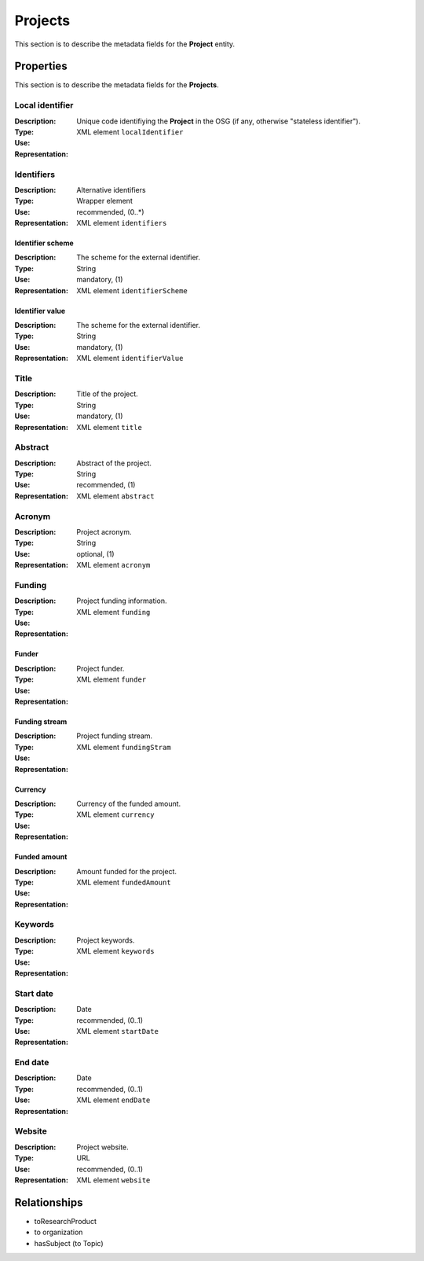 .. _Project:

Projects
########
This section is to describe the metadata fields for the **Project** entity.

Properties
==========
This section is to describe the metadata fields for the **Projects**.

Local identifier
----
:Description: Unique code identifiying the **Project** in the OSG (if any, otherwise "stateless identifier").
:Type: 
:Use: 
:Representation: XML element ``localIdentifier``
 
.. code-block:: xml
   :linenos:

    <tag>...</tag>

Identifiers
----
:Description: Alternative identifiers
:Type: Wrapper element
:Use: recommended, (0..*)
:Representation: XML element ``identifiers``
 
.. code-block:: xml
   :linenos:

    <tag>...</tag>

Identifier scheme
^^^^^^^^
:Description: The scheme for the external identifier.
:Type: String
:Use: mandatory, (1)
:Representation: XML element ``identifierScheme``
 
.. code-block:: xml
   :linenos:

    <tag>...</tag>

Identifier value
^^^^^^^^
:Description: The scheme for the external identifier.
:Type: String
:Use: mandatory, (1)
:Representation: XML element ``identifierValue``
 
.. code-block:: xml
   :linenos:

    <tag>...</tag>

Title
----
:Description: Title of the project.
:Type: String
:Use: mandatory, (1)
:Representation: XML element ``title``
 
.. code-block:: xml
   :linenos:

    <tag>...</tag>

Abstract
----
:Description: Abstract of the project.
:Type: String
:Use: recommended, (1)
:Representation: XML element ``abstract``
 
.. code-block:: xml
   :linenos:

    <tag>...</tag>

Acronym
----
:Description: Project acronym.
:Type: String
:Use: optional, (1)
:Representation: XML element ``acronym``
 
.. code-block:: xml
   :linenos:

    <tag>...</tag>

Funding
----
:Description: Project funding information.
:Type: 
:Use: 
:Representation: XML element ``funding``

Funder
^^^^^^
:Description: Project funder.
:Type: 
:Use: 
:Representation: XML element ``funder``

Funding stream
^^^^^^
:Description: Project funding stream.
:Type: 
:Use: 
:Representation: XML element ``fundingStram``

Currency
^^^^^^
:Description: Currency of the funded amount.
:Type: 
:Use: 
:Representation: XML element ``currency``

Funded amount
^^^^^^
:Description: Amount funded for the project.
:Type: 
:Use: 
:Representation: XML element ``fundedAmount``

 
.. code-block:: xml
   :linenos:

    <tag>...</tag>



Keywords
----
:Description: Project keywords.
:Type: 
:Use: 
:Representation: XML element ``keywords``
 
.. code-block:: xml
   :linenos:

    <tag>...</tag>


Start date
----
:Description: 
:Type: Date
:Use: recommended, (0..1)
:Representation: XML element ``startDate``
 
.. code-block:: xml
   :linenos:

    <tag>...</tag>


End date
----
:Description: 
:Type: Date
:Use: recommended, (0..1)
:Representation: XML element ``endDate``
 
.. code-block:: xml
   :linenos:

    <tag>...</tag>


Website
----
:Description: Project website.
:Type: URL
:Use: recommended, (0..1)
:Representation: XML element ``website``
 
.. code-block:: xml
   :linenos:

    <tag>...</tag>



Relationships
=============
- toResearchProduct
- to organization
- hasSubject (to Topic)
